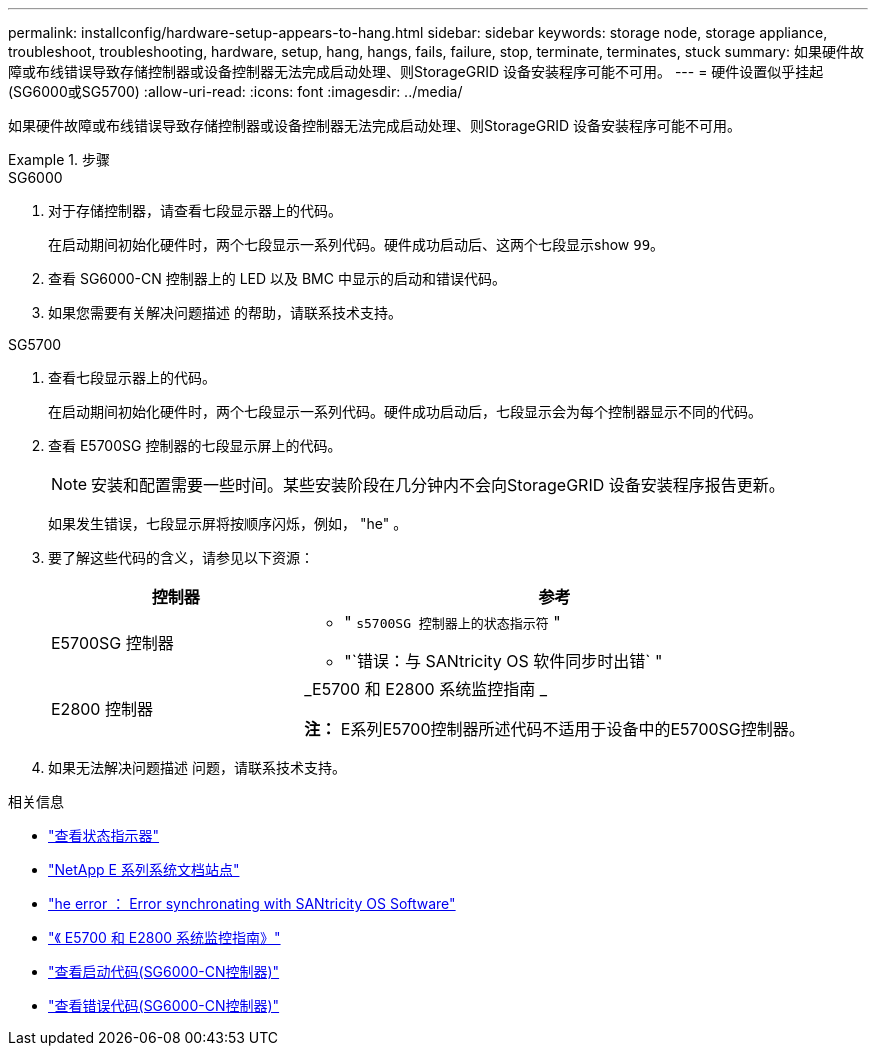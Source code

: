 ---
permalink: installconfig/hardware-setup-appears-to-hang.html 
sidebar: sidebar 
keywords: storage node, storage appliance, troubleshoot, troubleshooting, hardware, setup, hang, hangs, fails, failure, stop, terminate, terminates, stuck 
summary: 如果硬件故障或布线错误导致存储控制器或设备控制器无法完成启动处理、则StorageGRID 设备安装程序可能不可用。 
---
= 硬件设置似乎挂起(SG6000或SG5700)
:allow-uri-read: 
:icons: font
:imagesdir: ../media/


[role="lead"]
如果硬件故障或布线错误导致存储控制器或设备控制器无法完成启动处理、则StorageGRID 设备安装程序可能不可用。

.步骤
[role="tabbed-block"]
====
.SG6000
--
. 对于存储控制器，请查看七段显示器上的代码。
+
在启动期间初始化硬件时，两个七段显示一系列代码。硬件成功启动后、这两个七段显示show `99`。

. 查看 SG6000-CN 控制器上的 LED 以及 BMC 中显示的启动和错误代码。
. 如果您需要有关解决问题描述 的帮助，请联系技术支持。


--
.SG5700
--
. 查看七段显示器上的代码。
+
在启动期间初始化硬件时，两个七段显示一系列代码。硬件成功启动后，七段显示会为每个控制器显示不同的代码。

. 查看 E5700SG 控制器的七段显示屏上的代码。
+

NOTE: 安装和配置需要一些时间。某些安装阶段在几分钟内不会向StorageGRID 设备安装程序报告更新。

+
如果发生错误，七段显示屏将按顺序闪烁，例如， "he" 。

. 要了解这些代码的含义，请参见以下资源：
+
[cols="1a,2a"]
|===
| 控制器 | 参考 


 a| 
E5700SG 控制器
 a| 
** " `s5700SG 控制器上的状态指示符` "
** "`错误：与 SANtricity OS 软件同步时出错` "




 a| 
E2800 控制器
 a| 
_E5700 和 E2800 系统监控指南 _

*注：* E系列E5700控制器所述代码不适用于设备中的E5700SG控制器。

|===
. 如果无法解决问题描述 问题，请联系技术支持。


--
====
.相关信息
* link:viewing-status-indicators.html["查看状态指示器"]
* http://mysupport.netapp.com/info/web/ECMP1658252.html["NetApp E 系列系统文档站点"^]
* link:he-error-error-synchronizing-with-santricity-os-software.html["he error ： Error synchronating with SANtricity OS Software"]
* https://library.netapp.com/ecmdocs/ECMLP2588751/html/frameset.html["《 E5700 和 E2800 系统监控指南》"^]
* link:viewing-boot-up-codes-for-sg6000-cn-controller.html["查看启动代码(SG6000-CN控制器)"]
* link:viewing-error-codes-for-sg6000-cn-controller.html["查看错误代码(SG6000-CN控制器)"]

